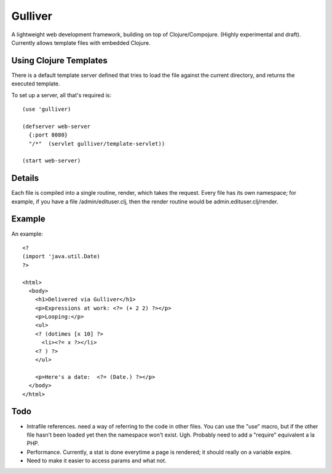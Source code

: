 Gulliver
========

A lightweight web development framework, building on top of
Clojure/Compojure.  (Highly experimental and draft).  Currently allows
template files with embedded Clojure.

Using Clojure Templates
-----------------------

There is a default template server defined that tries to load the file
against the current directory, and returns the executed template.

To set up a server, all that's required is::

    (use 'gulliver)

    (defserver web-server
      {:port 8080}
      "/*"  (servlet gulliver/template-servlet))

    (start web-server)

Details
-------

Each file is compiled into a single routine, render, which takes the
request.  Every file has its own namespace; for example, if you have a
file /admin/edituser.clj, then the render routine would be
admin.edituser.clj/render.

Example
-------

An example::

    <?
    (import 'java.util.Date)
    ?>

    <html>
      <body>
        <h1>Delivered via Gulliver</h1>
        <p>Expressions at work: <?= (+ 2 2) ?></p>
        <p>Looping:</p>
        <ul>
        <? (dotimes [x 10] ?>
          <li><?= x ?></li>
        <? ) ?>
        </ul>

        <p>Here's a date:  <?= (Date.) ?></p>
      </body>
    </html>

Todo
----

- Intrafile references.  need a way of referring to the code in other
  files.  You can use the "use" macro, but if the other file hasn't
  been loaded yet then the namespace won't exist.  Ugh.  Probably need
  to add a "require" equivalent a la PHP.  

- Performance.  Currently, a stat is done everytime a page is
  rendered; it should really on a variable expire.

- Need to make it easier to access params and what not.
